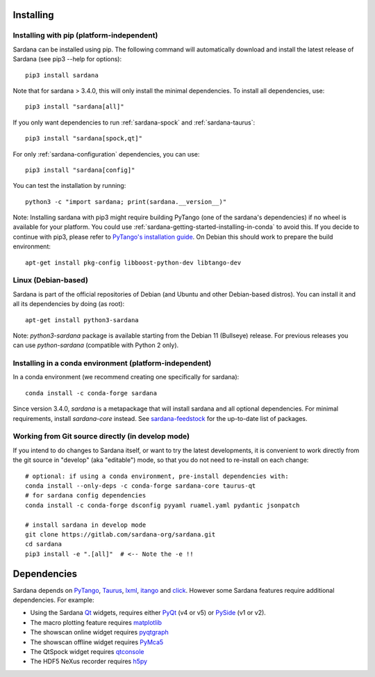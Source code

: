 
.. _sardana-installing:

==========
Installing
==========

Installing with pip (platform-independent)
------------------------------------------

Sardana can be installed using pip. The following command will
automatically download and install the latest release of Sardana (see
pip3 --help for options)::

       pip3 install sardana

Note that for sardana > 3.4.0, this will only install the minimal dependencies.
To install all dependencies, use::

       pip3 install "sardana[all]"

If you only want dependencies to run :ref:`sardana-spock` and :ref:`sardana-taurus`::

       pip3 install "sardana[spock,qt]"

For only :ref:`sardana-configuration` dependencies, you can use::

       pip3 install "sardana[config]"

You can test the installation by running::

       python3 -c "import sardana; print(sardana.__version__)"

Note: Installing sardana with pip3 might require building PyTango (one of
the sardana's dependencies) if no wheel is available for your platform.
You could use :ref:`sardana-getting-started-installing-in-conda`
to avoid this. If you decide to continue with pip3, please refer to
`PyTango's installation guide <https://pytango.readthedocs.io/en/stable/start.html#pypi>`_.
On Debian this should work to prepare the build environment::

        apt-get install pkg-config libboost-python-dev libtango-dev

Linux (Debian-based)
--------------------

Sardana is part of the official repositories of Debian (and Ubuntu
and other Debian-based distros). You can install it and all its dependencies by
doing (as root)::

       apt-get install python3-sardana

Note: `python3-sardana` package is available starting from the Debian 11
(Bullseye) release. For previous releases you can use `python-sardana`
(compatible with Python 2 only).

.. _sardana-getting-started-installing-in-conda:

Installing in a conda environment (platform-independent)
--------------------------------------------------------

In a conda environment (we recommend creating one specifically for sardana)::

    conda install -c conda-forge sardana

Since version 3.4.0, `sardana` is a metapackage that will install sardana and all optional
dependencies. For minimal requirements, install `sardana-core` instead.
See `sardana-feedstock <https://github.com/conda-forge/sardana-feedstock>`_ for the up-to-date list of packages.

Working from Git source directly (in develop mode)
--------------------------------------------------
 
If you intend to do changes to Sardana itself, or want to try the latest
developments, it is convenient to work directly from the git source in
"develop" (aka "editable") mode, so that you do not need to re-install
on each change::

    # optional: if using a conda environment, pre-install dependencies with:
    conda install --only-deps -c conda-forge sardana-core taurus-qt
    # for sardana config dependencies
    conda install -c conda-forge dsconfig pyyaml ruamel.yaml pydantic jsonpatch

    # install sardana in develop mode
    git clone https://gitlab.com/sardana-org/sardana.git
    cd sardana
    pip3 install -e ".[all]"  # <-- Note the -e !!

.. _dependencies:

============
Dependencies
============

Sardana depends on PyTango_, Taurus_, lxml_, itango_ and click_.
However some Sardana features require additional dependencies. For example:

- Using the Sardana Qt_ widgets, requires either PyQt_ (v4 or v5)
  or PySide_ (v1 or v2).

- The macro plotting feature requires matplotlib_

- The showscan online widget requires pyqtgraph_

- The showscan offline widget requires PyMca5_

- The QtSpock widget requires qtconsole_

- The HDF5 NeXus recorder requires h5py_


.. _PyTango: http://pytango.readthedocs.io/
.. _Taurus: http://www.taurus-scada.org/
.. _lxml: http://lxml.de
.. _itango: https://pytango.readthedocs.io/en/stable/itango.html
.. _click: https://pypi.org/project/click/
.. _Qt: http://qt.nokia.com/products/
.. _PyQt: http://www.riverbankcomputing.co.uk/software/pyqt/
.. _PySide: https://wiki.qt.io/Qt_for_Python/
.. _matplotlib: https://matplotlib.org/
.. _pyqtgraph: http://www.pyqtgraph.org/
.. _PyMca5: http://pymca.sourceforge.net/
.. _h5py: https://www.h5py.org/
.. _spyder: http://pythonhosted.org/spyder/
.. _qtconsole: https://qtconsole.readthedocs.io/en/stable/